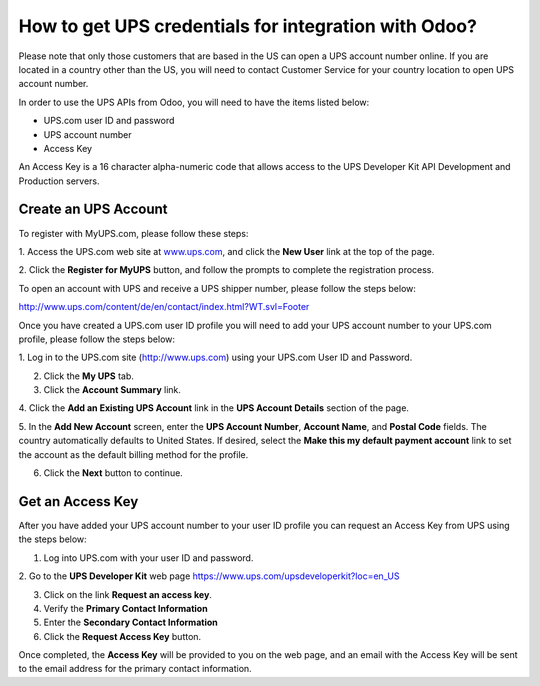 =====================================================
How to get UPS credentials for integration with Odoo?
=====================================================

Please note that only those customers that are based in the US can open
a UPS account number online. If you are located in a country other than
the US, you will need to contact Customer Service for your country
location to open UPS account number.

In order to use the UPS APIs from Odoo, you will need to have the items
listed below:

- UPS.com user ID and password

- UPS account number

- Access Key

An Access Key is a 16 character alpha-numeric code that allows access to
the UPS Developer Kit API Development and Production servers.

Create an UPS Account
=====================

To register with MyUPS.com, please follow these steps:

1. Access the UPS.com web site at
`www.ups.com <http://www.ups.com/>`__, and click the **New User** link
at the top of the page.

2. Click the **Register for MyUPS** button, and follow the prompts to
complete the registration process.

To open an account with UPS and receive a UPS shipper number, please
follow the steps below:

`http://www.ups.com/content/de/en/contact/index.html?WT.svl=Footer <http://www.ups.com/content/de/en/contact/index.html?WT.svl=Footer>`__

Once you have created a UPS.com user ID profile you will need to add
your UPS account number to your UPS.com profile, please follow the steps
below:

1. Log in to the UPS.com site
(`http://www.ups.com <http://www.ups.com/>`__) using your UPS.com User
ID and Password.

2. Click the **My UPS** tab.

3. Click the **Account Summary** link.

4. Click the **Add an Existing UPS Account** link in the **UPS Account Details**
section of the page.

5. In the **Add New Account** screen, enter the **UPS Account Number**, **Account
Name**, and **Postal Code** fields. The country automatically defaults to
United States. If desired, select the **Make this my default payment
account** link to set the account as the default billing method for the
profile.

6. Click the **Next** button to continue.

Get an Access Key
=================

After you have added your UPS account number to your user ID profile you
can request an Access Key from UPS using the steps below:

1. Log into UPS.com with your user ID and password.

2. Go to the **UPS Developer Kit** web page
`https://www.ups.com/upsdeveloperkit?loc=en\_US <https://www.ups.com/upsdeveloperkit?loc=en_US>`__

3. Click on the link **Request an access key**.

4. Verify the **Primary Contact Information**

5. Enter the **Secondary Contact Information**

6. Click the **Request Access Key** button.

Once completed, the **Access Key** will be provided to you on the web page,
and an email with the Access Key will be sent to the email address for
the primary contact information.